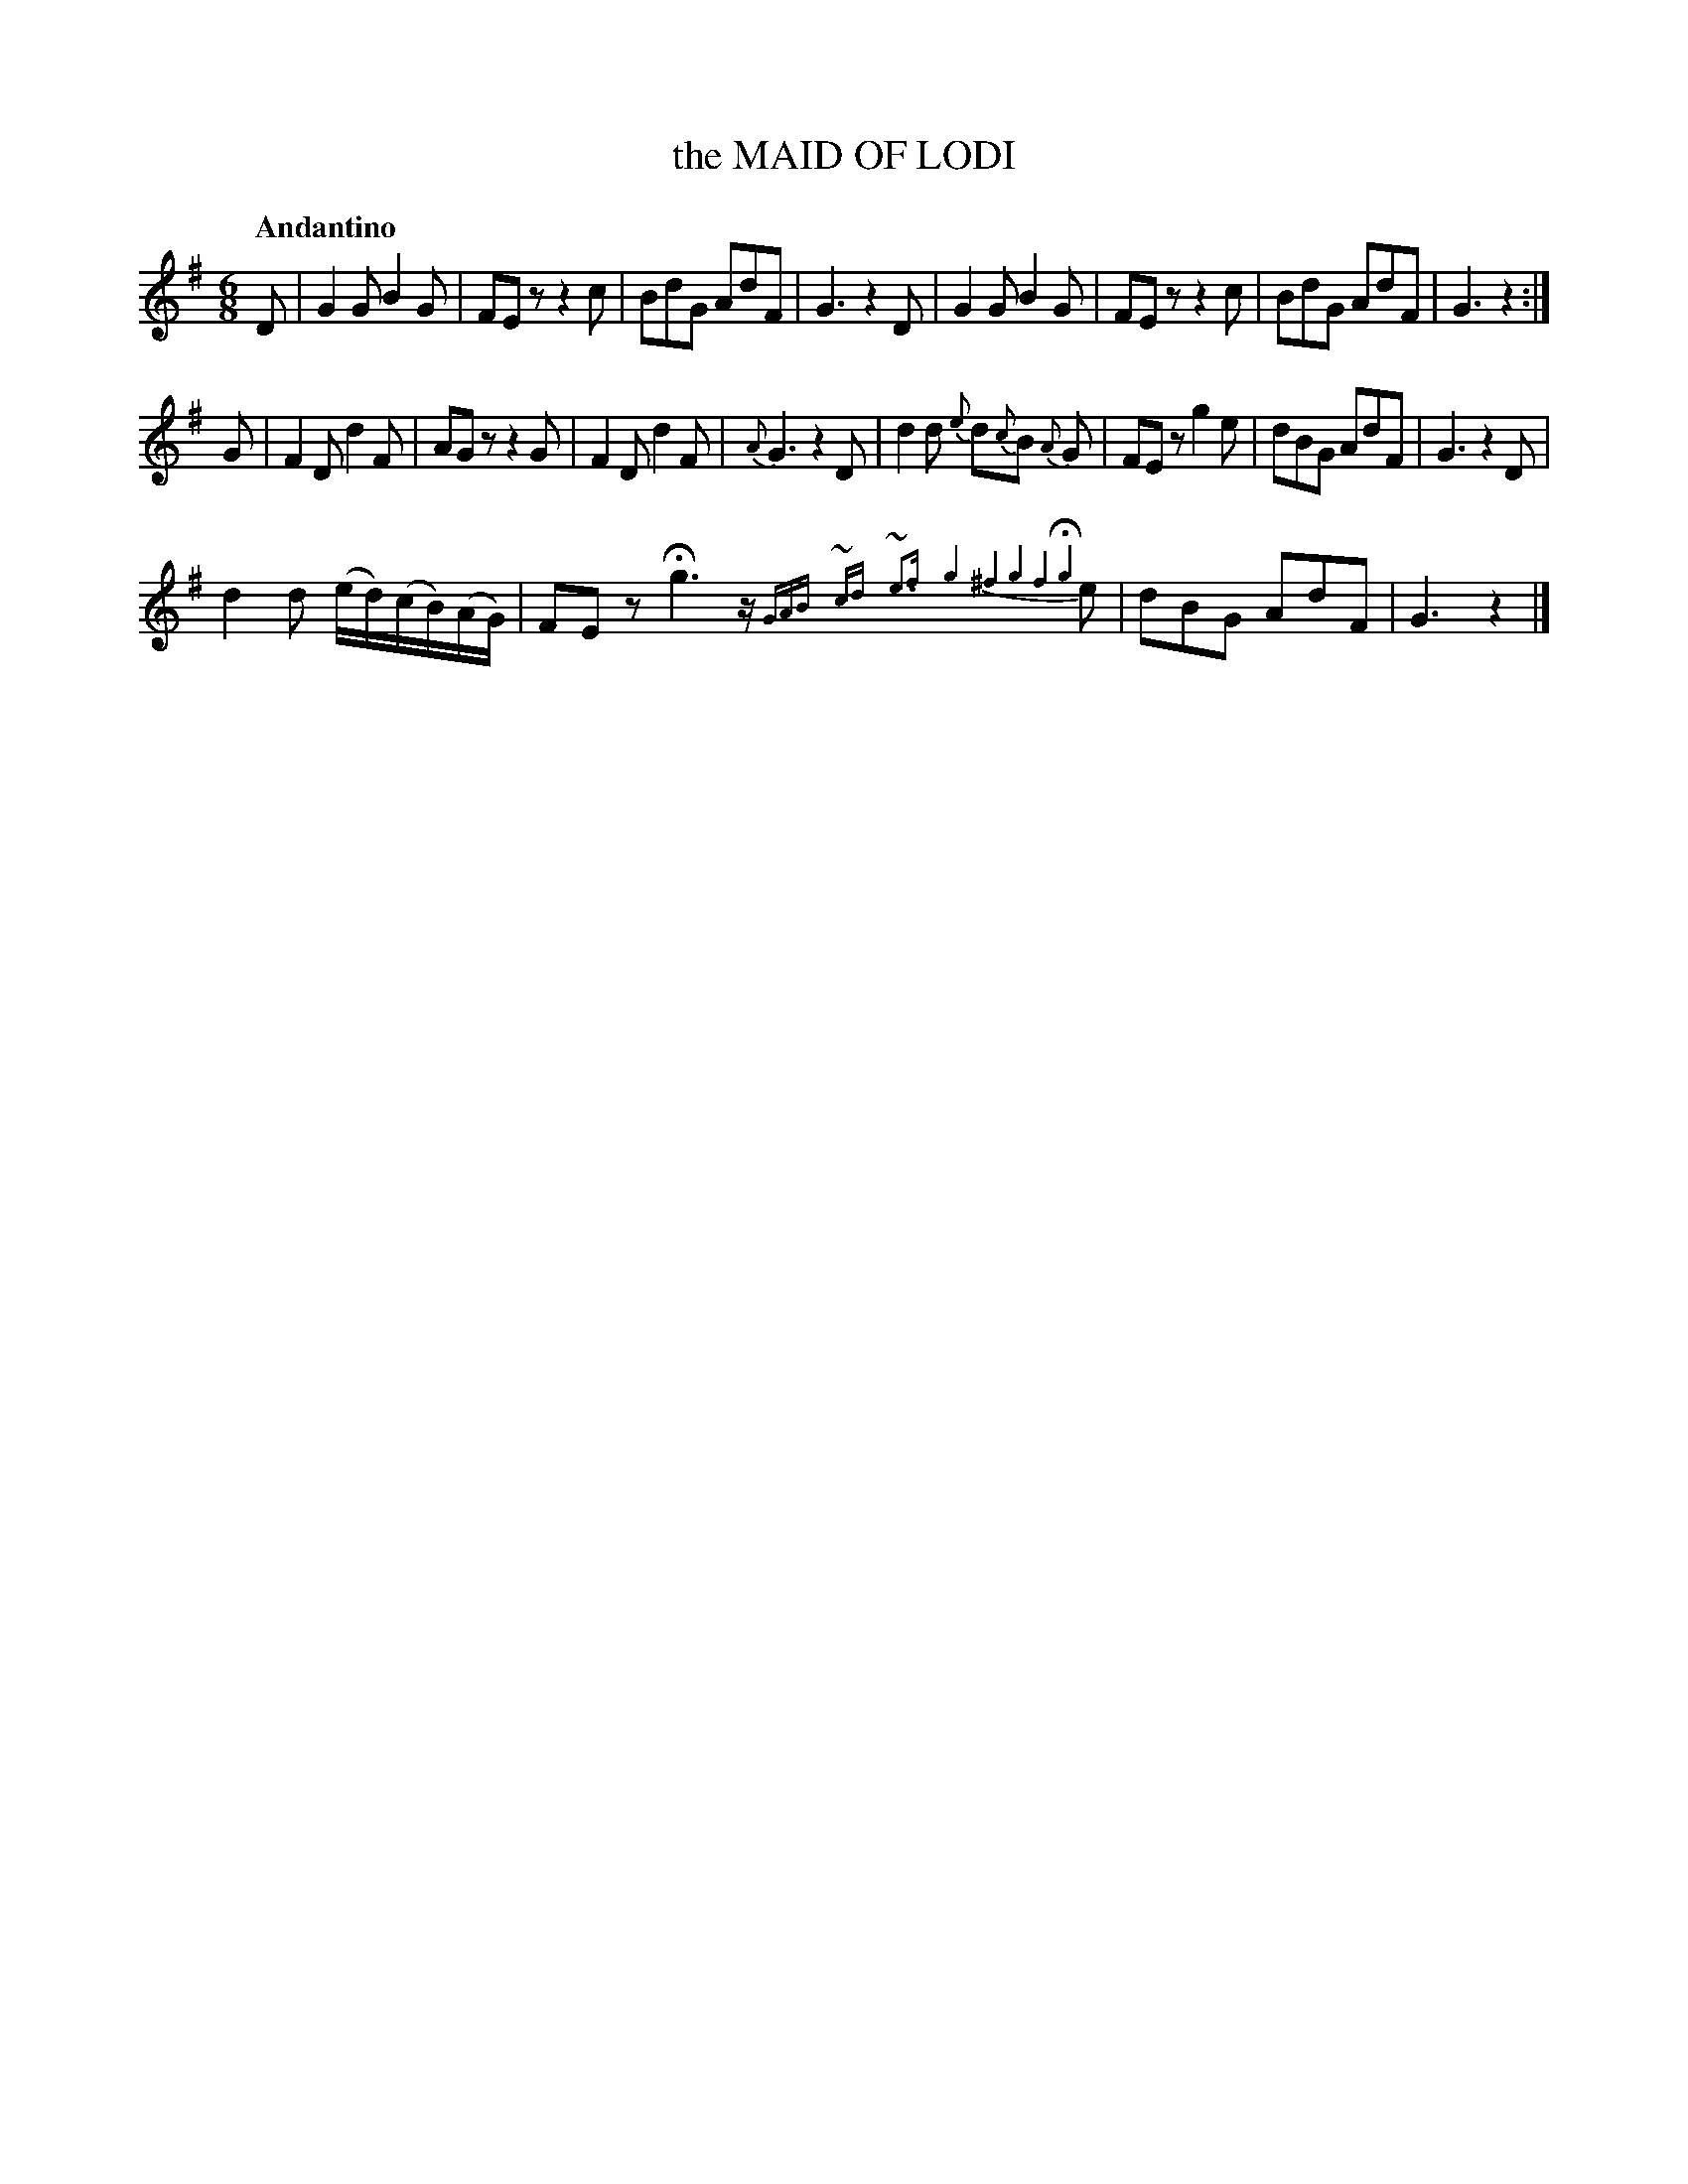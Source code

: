 X: 10501
T: the MAID OF LODI
Q: "Andantino"
%R: jig, air
B: "Edinburgh Repository of Music" v.1 p.50 #1
F: http://digital.nls.uk/special-collections-of-printed-music/pageturner.cfm?id=87776133
Z: 2015 John Chambers <jc:trillian.mit.edu>
N: There's a faint ':' after the first strain's double bar, but no final repeat symbol.
N: Bar 7 has a 7-note run with 5 notes; fixed to be like bar 13.
N: The melisma in bar 18 is written out two ways in the two transcriptions; here as small notes.
M: 6/8
L: 1/8
K: G
%%slurgraces
%%slurgraces
D |\
G2G B2G | FEz z2c | BdG AdF | G3 z2D |\
G2G B2G | FEz z2c | BdG AdF | G3 z2 :|
G |\
F2D d2F | AGz z2G | F2D d2F | {A}G3 z2D |\
d2d {e}d{c}B {A}G | FEz g2e | dBG AdF | G3 z2D |
d2d (e/d/)(c/B/)(A/G/) | FEz Hg3 z/{GAB} {~cd} {~e3f} {g4^f4g4f4Hg4} e | dBG AdF | G3 z2 |]
